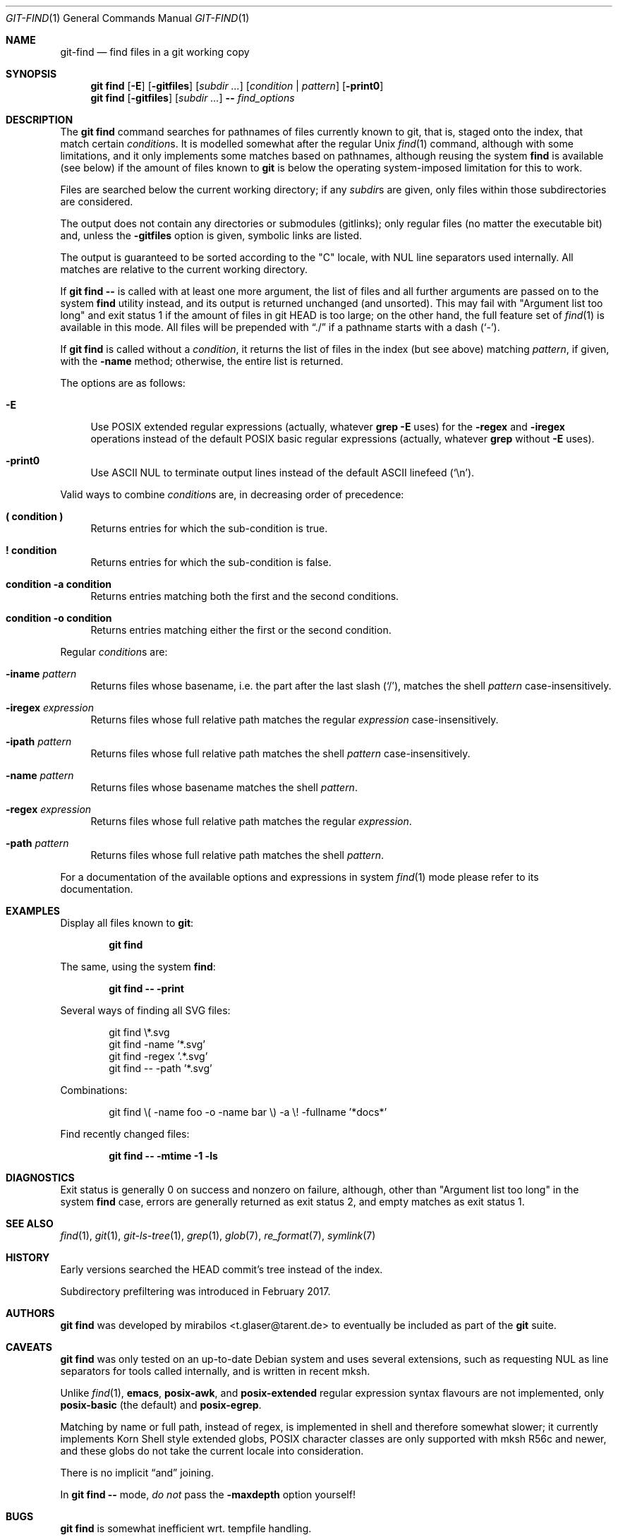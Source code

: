 .\" Copyright © 2016
.\"	mirabilos <t.glaser@tarent.de>
.\" Copyright © 2017
.\"	mirabilos <m@mirbsd.org>
.\"
.\" Provided that these terms and disclaimer and all copyright notices
.\" are retained or reproduced in an accompanying document, permission
.\" is granted to deal in this work without restriction, including un‐
.\" limited rights to use, publicly perform, distribute, sell, modify,
.\" merge, give away, or sublicence.
.\"
.\" This work is provided “AS IS” and WITHOUT WARRANTY of any kind, to
.\" the utmost extent permitted by applicable law, neither express nor
.\" implied; without malicious intent or gross negligence. In no event
.\" may a licensor, author or contributor be held liable for indirect,
.\" direct, other damage, loss, or other issues arising in any way out
.\" of dealing in the work, even if advised of the possibility of such
.\" damage or existence of a defect, except proven that it results out
.\" of said person’s immediate fault when using the work as intended.
.Dd February 9, 2017
.Dt GIT\-FIND 1
.Os
.Sh NAME
.Nm git\-find
.Nd find files in a git working copy
.Sh SYNOPSIS
.Nm git find
.Op Fl E
.Op Fl gitfiles
.Op Ar subdir ...
.Op Ar condition | Ar pattern
.Op Fl print0
.Nm git find
.Op Fl gitfiles
.Op Ar subdir ...
.Fl \-
.Ar find_options
.Sh DESCRIPTION
The
.Nm git find
command searches for pathnames of files currently known to git,
that is, staged onto the index, that match certain
.Ar condition Ns s .
It is modelled somewhat after the regular Unix
.Xr find 1
command, although with some limitations, and it only implements
some matches based on pathnames, although reusing the system
.Nm find
is available (see below) if the amount of files known to
.Nm git
is below the operating system-imposed limitation for this to work.
.Pp
Files are searched below the current working directory; if any
.Ar subdir Ns s
are given, only files within those subdirectories are considered.
.Pp
The output does not contain any directories or submodules (gitlinks);
only regular files (no matter the executable bit) and, unless the
.Fl gitfiles
option is given, symbolic links are listed.
.Pp
The output is guaranteed to be sorted according to the "C" locale,
with NUL line separators used internally.
All matches are relative to the current working directory.
.Pp
If
.Nm git find Fl \-
is called with at least one more argument, the list of files and
all further arguments are passed on to the system
.Nm find
utility instead, and its output is returned unchanged (and unsorted).
This may fail with "Argument list too long" and exit status 1 if the
amount of files in git HEAD is too large; on the other hand, the full
feature set of
.Xr find 1
is available in this mode.
All files will be prepended with
.Dq ./
if a pathname starts with a dash
.Pq Sq \-\& .
.Pp
If
.Nm git find
is called without a
.Ar condition ,
it returns the list of files in the index (but see above) matching
.Ar pattern ,
if given, with the
.Fl name
method; otherwise, the entire list is returned.
.Pp
The options are as follows:
.Bl -tag -width XX
.It Fl E
Use
.Tn POSIX
extended regular expressions (actually, whatever
.Ic grep Fl E
uses) for the
.Fl regex
and
.Fl iregex
operations instead of the default
.Tn POSIX
basic regular expressions (actually, whatever
.Ic grep
without
.Fl E
uses).
.It Fl print0
Use ASCII NUL to terminate output lines
instead of the default ASCII linefeed
.Pq Sq \en .
.El
.Pp
Valid ways to combine
.Ar condition Ns s
are, in decreasing order of precedence:
.Bl -tag -width XX
.It Ic (\& condition )\&
Returns entries for which the sub-condition is true.
.It Ic !\& condition
Returns entries for which the sub-condition is false.
.It Ic condition Fl a Ic condition
Returns entries matching both the first and the second conditions.
.It Ic condition Fl o Ic condition
Returns entries matching either the first or the second condition.
.El
.Pp
Regular
.Ar condition Ns s
are:
.Bl -tag -width XX
.It Fl iname Ar pattern
Returns files whose basename, i.e. the part after the last slash
.Pq Sq / ,
matches the shell
.Ar pattern
case-insensitively.
.It Fl iregex Ar expression
Returns files whose full relative path matches the regular
.Ar expression
case-insensitively.
.It Fl ipath Ar pattern
Returns files whose full relative path matches the shell
.Ar pattern
case-insensitively.
.It Fl name Ar pattern
Returns files whose basename matches the shell
.Ar pattern .
.It Fl regex Ar expression
Returns files whose full relative path matches the regular
.Ar expression .
.It Fl path Ar pattern
Returns files whose full relative path matches the shell
.Ar pattern .
.El
.Pp
For a documentation of the available options and expressions in system
.Xr find 1
mode please refer to its documentation.
.Sh EXAMPLES
Display all files known to
.Nm git :
.Pp
.Dl git find
.Pp
The same, using the system
.Nm find :
.Pp
.Dl git find \-\- \-print
.Pp
Several ways of finding all SVG files:
.Bd -literal -offset indent
git find \e*.svg
git find \-name '*.svg'
git find \-regex '.*\.svg'
git find \-\- \-path '*.svg'
.Ed
.Pp
Combinations:
.Bd -literal -offset indent
git find \e( \-name foo \-o \-name bar \e) \-a \e! \-fullname '*docs*'
.Ed
.Pp
Find recently changed files:
.Pp
.Dl git find \-\- \-mtime \-1 \-ls
.Sh DIAGNOSTICS
Exit status is generally 0 on success and nonzero on failure,
although, other than "Argument list too long" in the system
.Nm find
case, errors are generally returned as exit status 2, and
empty matches as exit status 1.
.Sh SEE ALSO
.Xr find 1 ,
.Xr git 1 ,
.Xr git\-ls\-tree 1 ,
.Xr grep 1 ,
.Xr glob 7 ,
.Xr re_format 7 ,
.Xr symlink 7
.Sh HISTORY
Early versions searched the HEAD commit's tree instead of the index.
.Pp
Subdirectory prefiltering was introduced in February 2017.
.Sh AUTHORS
.Nm git find
was developed by
.An mirabilos Aq t.glaser@tarent.de
to eventually be included as part of the
.Nm git
suite.
.Sh CAVEATS
.Nm git find
was only tested on an up-to-date Debian system and uses several
extensions, such as requesting NUL as line separators for tools
called internally, and is written in recent mksh.
.Pp
Unlike
.Xr find 1 ,
.Ic emacs ,
.Ic posix\-awk ,
and
.Ic posix\-extended
regular expression syntax flavours are not implemented, only
.Ic posix\-basic
(the default) and
.Ic posix\-egrep .
.Pp
Matching by name or full path, instead of regex, is implemented
in shell and therefore somewhat slower; it currently implements
Korn Shell style extended globs, POSIX character classes are only
supported with mksh R56c and newer, and these globs do not take
the current locale into consideration.
.Pp
There is no implicit
.Dq and
joining.
.Pp
In
.Nm git find Fl \-
mode,
.Em do not
pass the
.Fl maxdepth
option yourself!
.Sh BUGS
.Nm git find
is somewhat inefficient wrt. tempfile handling.
.Sh NOTES
The
.Tn GNU
.Fl wholename
and
.Fl iwholename
primaries are supported as well.
